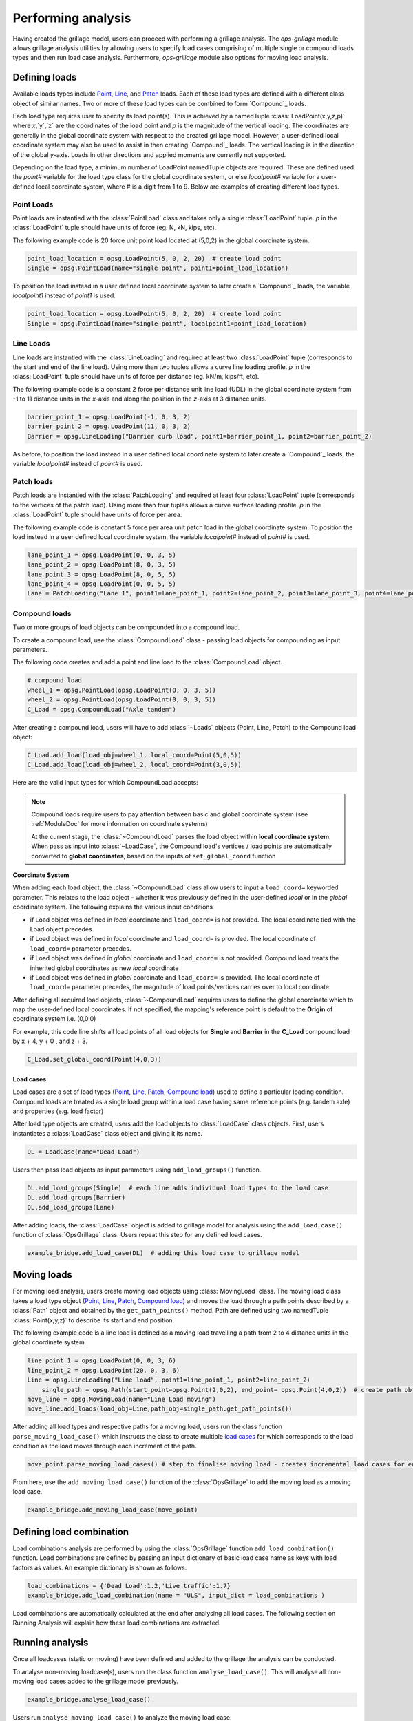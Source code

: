========================
Performing analysis
========================

Having created the grillage model, users can proceed with performing a grillage analysis. 
The *ops-grillage* module allows grillage analysis utilities
by allowing users to specify load cases comprising of multiple single or compound loads types
and then run load case analysis. 
Furthermore, *ops-grillage* module also options for moving load analysis.


Defining loads
------------------------

Available loads types include `Point`_, `Line`_, and `Patch`_ loads. 
Each of these load types are defined with a different class object of similar names. 
Two or more of these load types can be combined to form `Compound`_ loads.

Each load type requires
user to specify its load point(s).
This is achieved by a namedTuple :class:`LoadPoint(x,y,z,p)` where `x`,`y`,`z` are the coordinates of the load point
and `p` is the magnitude of the vertical loading.
The coordinates are generally in the global coordinate system with respect to the created grillage model.
However, a user-defined local coordinate system may also be used to assist in then creating `Compound`_ loads.
The vertical loading is in the direction of the global `y`-axis.
Loads in other directions and applied moments are currently not supported.

Depending on the load type, a minimum number of LoadPoint namedTuple objects
are required. These are defined used the `point#` variable for the load type class for the global coordinate system,
or else `localpoint#` variable for a user-defined local coordinate system, where # is a digit from 1 to 9.
Below are examples of creating different load types.

.. _Point:

Point Loads
^^^^^^^^^^^^^^^^^^^^^^^^^^^^^^^^^^^^^

Point loads are instantied with the :class:`PointLoad` class and takes only a single :class:`LoadPoint` tuple.
`p` in the :class:`LoadPoint`  tuple should have units of force (eg. N, kN, kips, etc).

The following example code is 20 force unit point load located at (5,0,2) in the global coordinate system. 

.. code-block:: python

    point_load_location = opsg.LoadPoint(5, 0, 2, 20)  # create load point
    Single = opsg.PointLoad(name="single point", point1=point_load_location)

To position the load instead in a user defined local coordinate system to later create a `Compound`_ loads, the variable `localpoint1` instead of `point1` is used. 

.. code-block:: python

    point_load_location = opsg.LoadPoint(5, 0, 2, 20)  # create load point
    Single = opsg.PointLoad(name="single point", localpoint1=point_load_location)


.. _Line:

Line Loads
^^^^^^^^^^^^^^^^^^^^^^^^^^^^^^^^^^^^^

Line loads are instantied with the :class:`LineLoading` and required at least two :class:`LoadPoint` tuple (corresponds to the start and end of the line load).
Using more than two tuples allows a curve line loading profile.
`p` in the :class:`LoadPoint` tuple should have units of force per distance (eg. kN/m, kips/ft, etc).

The following example code is a constant 2 force per distance unit line load (UDL)
in the global coordinate system from -1 to 11 distance units in the `x`-axis and along the position in the `z`-axis at 3 distance units.

.. code-block:: python

    barrier_point_1 = opsg.LoadPoint(-1, 0, 3, 2)
    barrier_point_2 = opsg.LoadPoint(11, 0, 3, 2)
    Barrier = opsg.LineLoading("Barrier curb load", point1=barrier_point_1, point2=barrier_point_2)

As before, to position the load instead in a user defined local coordinate system to later create a `Compound`_ loads, the variable `localpoint#` instead of `point#` is used. 

.. _Patch:

Patch loads
^^^^^^^^^^^^^^^^^^^^^^^^^^^^^^^^^^^^^

Patch loads are instantied with the :class:`PatchLoading` and required at least four :class:`LoadPoint` tuple (corresponds to the vertices of the patch load).
Using more than four tuples allows a curve surface loading profile.
`p` in the :class:`LoadPoint` tuple should have units of force per area.

The following example code is constant 5 force per area unit patch load 
in the global coordinate system. 
To position the load instead in a user defined local coordinate system, the variable `localpoint#` instead of `point#` is used. 

.. code-block:: python

    lane_point_1 = opsg.LoadPoint(0, 0, 3, 5)
    lane_point_2 = opsg.LoadPoint(8, 0, 3, 5)
    lane_point_3 = opsg.LoadPoint(8, 0, 5, 5)
    lane_point_4 = opsg.LoadPoint(0, 0, 5, 5)
    Lane = PatchLoading("Lane 1", point1=lane_point_1, point2=lane_point_2, point3=lane_point_3, point4=lane_point_4)

.. _Compound load:

Compound loads
^^^^^^^^^^^^^^^^^^^^^^^^^^^^^^^^^^^^^
Two or more groups of load objects can be compounded into a compound load. 

To create a compound load, use the :class:`CompoundLoad` class - passing load objects for compounding as input parameters.

The following code creates and add a point and line load to the :class:`CompoundLoad` object.

.. code-block:: python

    # compound load
    wheel_1 = opsg.PointLoad(opsg.LoadPoint(0, 0, 3, 5))
    wheel_2 = opsg.PointLoad(opsg.LoadPoint(0, 0, 3, 5))
    C_Load = opsg.CompoundLoad("Axle tandem")

After creating a compound load, users will have to add :class:`~Loads` objects (Point, Line, Patch) to the Compound load object:

.. code-block:: python

    C_Load.add_load(load_obj=wheel_1, local_coord=Point(5,0,5))
    C_Load.add_load(load_obj=wheel_2, local_coord=Point(3,0,5))

Here are the valid input types for which CompoundLoad accepts:

======================   ===============   ====================================   ===============================
Load's coordinate space  `local_coord=`    Description                            Require `set_global_coord()`?
======================   ===============   ====================================   ===============================
Global                   No                Sets the Load's points to global space No
Global                   Yes               Overwrites the Load's global space, keeping only the Magnitude of the global load   Yes
Local                    No                Sets the Load's local space, later set to global using `set_global_coord()`   Yes
Local                    Yes               Invalid combination -returns ValueError   N/a
======================   ===============   ====================================   ===============================

.. note::

    Compound loads require users to pay attention between basic and global coordinate system (see :ref:`ModuleDoc` for more information on coordinate systems)

    At the current stage, the :class:`~CompoundLoad` parses the load object within **local coordinate system**. When pass as input into :class:`~LoadCase`, the Compound load's vertices / load points
    are automatically converted to **global coordinates**, based on the inputs of ``set_global_coord`` function

**Coordinate System**

When adding each load object, the :class:`~CompoundLoad` class allow users to input a ``load_coord=`` keyworded parameter.
This relates to the load object - whether it was previously defined in the user-defined *local* or in the *global* coordinate system. The following explains the various
input conditions

* if Load object was defined in *local* coordinate and ``load_coord=`` is not provided. The local coordinate tied with the Load object precedes.
* if Load object was defined in *local* coordinate and ``load_coord=`` is provided. The local coordinate of ``load_coord=`` parameter precedes.
* if Load object was defined in *global* coordinate and ``load_coord=`` is not provided. Compound load treats the inherited global coordinates as new *local* coordinate
* if Load object was defined in *global* coordinate and ``load_coord=`` is provided. The local coordinate of ``load_coord=`` parameter precedes, the magnitude of load points/vertices carries over to local coordinate.

After defining all required load objects, :class:`~CompoundLoad` requires users to define the global coordinate which to map the user-defined local coordinates. 
If not specified, the mapping's reference point is default to the **Origin** of coordinate system i.e. (0,0,0)

For example, this code line shifts all load points of all load objects for **Single** and **Barrier** in the **C_Load** compound load by x + 4, y + 0 , and z + 3.

.. code-block:: python

    C_Load.set_global_coord(Point(4,0,3))

.. _load cases:

Load cases
______________________
Load cases are a set of load types (`Point`_, `Line`_, `Patch`_, `Compound load`_) used to define a particular loading condition. Compound loads are treated as a single load group within a load case
having same reference points (e.g. tandem axle) and properties (e.g. load factor)

After load type objects are created, users add the load objects to :class:`LoadCase` class objects. First, users instantiates a
:class:`LoadCase` class object and giving it its name.

.. code-block:: python

    DL = LoadCase(name="Dead Load")

Users then pass load objects as input parameters using ``add_load_groups()`` function.

.. code-block:: python

    DL.add_load_groups(Single)  # each line adds individual load types to the load case
    DL.add_load_groups(Barrier)
    DL.add_load_groups(Lane)

After adding loads, the :class:`LoadCase` object is added to grillage model for analysis using the ``add_load_case()``
function of :class:`OpsGrillage` class. Users repeat this step for any defined load cases.

.. code-block:: python

    example_bridge.add_load_case(DL)  # adding this load case to grillage model


Moving loads
------------------------
For moving load analysis, users create moving load objects using :class:`MovingLoad` class. The moving load class takes a load type object (`Point`_, `Line`_, `Patch`_, `Compound load`_) and moves the load
through a path points described by a :class:`Path` object and obtained by the ``get_path_points()`` method. 
Path are defined using two namedTuple :class:`Point(x,y,z)` to describe its start and end position.

The following example code is a line load is defined as a moving load travelling a path from 2 to 4 distance units in the global coordinate system.

.. code-block:: python

    line_point_1 = opsg.LoadPoint(0, 0, 3, 6)
    line_point_2 = opsg.LoadPoint(20, 0, 3, 6)
    Line = opsg.LineLoading("Line load", point1=line_point_1, point2=line_point_2)
	single_path = opsg.Path(start_point=opsg.Point(2,0,2), end_point= opsg.Point(4,0,2))  # create path object
    move_line = opsg.MovingLoad(name="Line Load moving")
    move_line.add_loads(load_obj=Line,path_obj=single_path.get_path_points())

After adding all load types and respective paths for a moving load, users run the class function ``parse_moving_load_case()`` which instructs the class to create multiple `load cases`_ for
which corresponds to the load condition as the load moves through each increment of the path.

.. code-block:: python

    move_point.parse_moving_load_cases() # step to finalise moving load - creates incremental load cases for each position of the moving load

From here, use the ``add_moving_load_case()`` function of the :class:`OpsGrillage` to add the moving load as a moving load case. 

.. code-block:: python

    example_bridge.add_moving_load_case(move_point)

Defining load combination
------------------------
Load combinations analysis are performed by using the :class:`OpsGrillage` function ``add_load_combination()`` function.
Load combinations are defined by passing an input dictionary of basic load case name as keys with load factors as
values. An example dictionary is shown as follows:

.. code-block:: python

    load_combinations = {'Dead Load':1.2,'Live traffic':1.7}
    example_bridge.add_load_combination(name = "ULS", input_dict = load_combinations )

Load combinations are automatically calculated at the end after analysing all load cases. The following section on Running Analysis will
explain how these load combinations are extracted.

Running analysis
------------------------

Once all loadcases (static or moving) have been defined and added to the grillage the analysis can be conducted.

To analyse non-moving loadcase(s), users run the class function ``analyse_load_case()``. 
This will analyse all non-moving load cases added to the grillage model previously.

.. code-block:: python

    example_bridge.analyse_load_case()

Users run ``analyse_moving_load_case()`` to analyze the moving load case.

.. code-block:: python

    example_bridge.analyse_moving_load_case()

Obtaining results
^^^^^^^^^^^^^^^^^^^^^^^^^^^^^^^^^^^^^
Results are returned as `data arrays <http://xarray.pydata.org/en/stable/user-guide/data-structures.html#>`_ (python's Xarray module).
To this, run the ``get_results()`` function and an output tuple of two objects will be returned:

.. code-block:: python

    basic_load_case_result,moving_load_results = example_bridge.get_results()

where,

* basic_load_case_result : a data array containing results for all non-moving load cases.
* moving_load_results: a list of data array each for a moving load (blank if ``analysis_moving_load_case()`` is not used).

Each data array contains dimensions of:

* load case : listing all load case
* Node : listing all nodes within mesh of grillage model
* Component: Node responses ordered in this manner - dx,dy,dz,theta_x,theta_y,theta_z,Vx,Vy,Vz,Mx,My,Mz

Here is an example of how the data array looks like in practice:

..  figure:: ../images/stucture_dataarray.PNG
    :align: center
    :scale: 75 %

From here, users can use xarray's function for data array to extract 'slices' of data

For load combinations, users flag the `get_combination=` keyword as *True*.

.. code-block:: python

    load_combination_dict = example_bridge.get_results(get_combinations=True)

Instead of two data arrays, the function returns a single dict with names of load combinations as key, paired with a data array
of the load combination as its value. The data array has the same dimensions as those from basic_load_case_result and
moving_load_results, only this time the arrays are modified by load factors defined for the load combinations.
